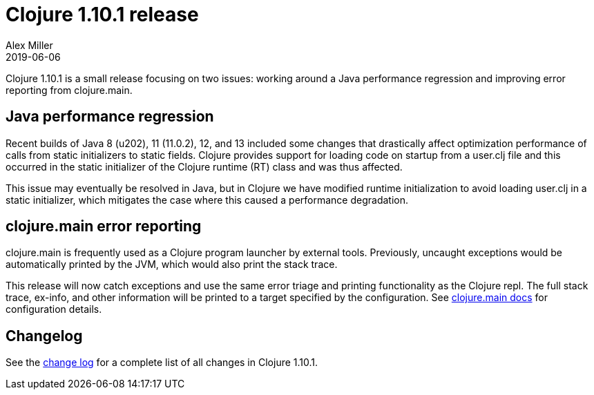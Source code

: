 = Clojure 1.10.1 release
Alex Miller
2019-06-06
:jbake-type: post

ifdef::env-github,env-browser[:outfilesuffix: .adoc]

Clojure 1.10.1 is a small release focusing on two issues: working around a Java performance regression and improving error reporting from clojure.main.

== Java performance regression

Recent builds of Java 8 (u202), 11 (11.0.2), 12, and 13 included some changes that drastically affect optimization performance of calls from static initializers to static fields. Clojure provides support for loading code on startup from a user.clj file and this occurred in the static initializer of the Clojure runtime (RT) class and was thus affected.

This issue may eventually be resolved in Java, but in Clojure we have modified runtime initialization to avoid loading user.clj in a static initializer, which mitigates the case where this caused a performance degradation.

== clojure.main error reporting

clojure.main is frequently used as a Clojure program launcher by external tools. Previously, uncaught exceptions would be automatically printed by the JVM, which would also print the stack trace.

This release will now catch exceptions and use the same error triage and printing functionality as the Clojure repl. The full stack trace, ex-info, and other information will be printed to a target specified by the configuration. See <<xref/../../../../../reference/repl_and_main#_as_launcher,clojure.main docs>> for configuration details.

## Changelog

See the https://github.com/clojure/clojure/blob/master/changes.md#changes-to-clojure-in-version-1101[change log] for a complete list of all changes in Clojure 1.10.1.
